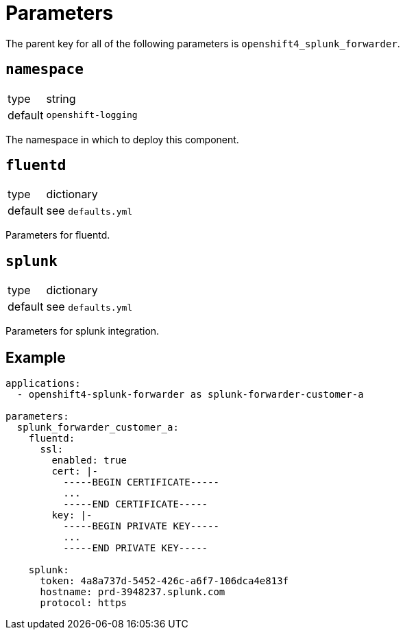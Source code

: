 = Parameters

The parent key for all of the following parameters is `openshift4_splunk_forwarder`.


== `namespace`

[horizontal]
type:: string
default:: `openshift-logging`

The namespace in which to deploy this component.


== `fluentd`

[horizontal]
type:: dictionary
default:: see `defaults.yml`

Parameters for fluentd.


== `splunk`

[horizontal]
type:: dictionary
default:: see `defaults.yml`

Parameters for splunk integration.


== Example

[source,yaml]
----
applications:
  - openshift4-splunk-forwarder as splunk-forwarder-customer-a

parameters:
  splunk_forwarder_customer_a:
    fluentd:
      ssl:
        enabled: true
        cert: |-
          -----BEGIN CERTIFICATE-----
          ...
          -----END CERTIFICATE-----
        key: |-
          -----BEGIN PRIVATE KEY-----
          ...
          -----END PRIVATE KEY-----

    splunk:
      token: 4a8a737d-5452-426c-a6f7-106dca4e813f
      hostname: prd-3948237.splunk.com
      protocol: https
----
